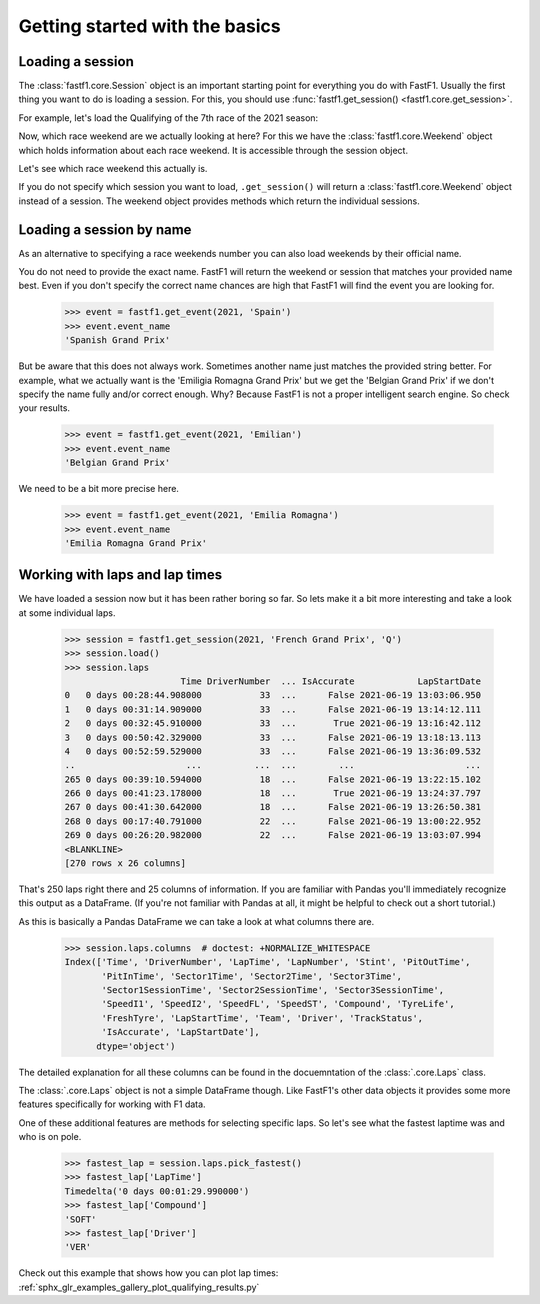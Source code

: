 
Getting started with the basics
===============================


Loading a session
-----------------

The :class:`fastf1.core.Session` object is an important starting point for
everything you do with FastF1. Usually the first thing you want to do
is loading a session. For this, you should use
:func:`fastf1.get_session() <fastf1.core.get_session>`.

For example, let's load the Qualifying of the 7th race of the 2021 season:

.. doctest::

  >>> import fastf1
  >>> session = fastf1.get_session(2021, 7, 'Q')
  >>> session.name
  'Qualifying'
  >>> session.date
  Timestamp('2021-06-19 00:00:00')


Now, which race weekend are we actually looking at here?
For this we have the :class:`fastf1.core.Weekend` object which holds
information about each race weekend. It is accessible through the
session object.

.. doctest::

  >>> session.event
  round_number                                                      7
  country                                                      France
  location                                               Le Castellet
  official_event_name    FORMULA 1 EMIRATES GRAND PRIX DE FRANCE 2021
  event_date                                      2021-06-20 00:00:00
  event_name                                        French Grand Prix
  event_format                                           conventional
  session1                                                 Practice 1
  session1_date                                   2021-06-18 00:00:00
  session2                                                 Practice 2
  session2_date                                   2021-06-18 00:00:00
  session3                                                 Practice 3
  session3_date                                   2021-06-19 00:00:00
  session4                                                 Qualifying
  session4_date                                   2021-06-19 00:00:00
  session5                                                       Race
  session5_date                                   2021-06-20 00:00:00
  f1_api_support                                                 True
  Name: French Grand Prix, dtype: object

Let's see which race weekend this actually is.

.. doctest::

  >>> session.event.event_name
  'French Grand Prix'
  >>> session.event.event_date  # this is the date of the race day
  Timestamp('2021-06-20 00:00:00')

If you do not specify which session you want to load, ``.get_session()``
will return a :class:`fastf1.core.Weekend` object instead of a session.
The weekend object provides methods which return the individual sessions.

.. doctest::

  >>> event = fastf1.get_event(2021, 7)
  >>> event
  round_number                                                      7
  country                                                      France
  location                                               Le Castellet
  official_event_name    FORMULA 1 EMIRATES GRAND PRIX DE FRANCE 2021
  event_date                                      2021-06-20 00:00:00
  event_name                                        French Grand Prix
  event_format                                           conventional
  session1                                                 Practice 1
  session1_date                                   2021-06-18 00:00:00
  session2                                                 Practice 2
  session2_date                                   2021-06-18 00:00:00
  session3                                                 Practice 3
  session3_date                                   2021-06-19 00:00:00
  session4                                                 Qualifying
  session4_date                                   2021-06-19 00:00:00
  session5                                                       Race
  session5_date                                   2021-06-20 00:00:00
  f1_api_support                                                 True
  Name: French Grand Prix, dtype: object
  >>> session = event.get_race()
  >>> session.name
  'Race'


Loading a session by name
-------------------------

As an alternative to specifying a race weekends number you can also load
weekends by their official name.

.. doctest::

  >>> event = fastf1.get_event(2021, 'French Grand Prix')
  >>> event.event_name
  'French Grand Prix'

You do not need to provide the exact name. FastF1 will return the weekend or
session that matches your provided name best. Even if you don't specify the
correct name chances are high that FastF1 will find the event you are looking
for.

  >>> event = fastf1.get_event(2021, 'Spain')
  >>> event.event_name
  'Spanish Grand Prix'

But be aware that this does not always work. Sometimes another name just
matches the provided string better. For example, what we actually want is the
'Emiligia Romagna Grand Prix' but we get the 'Belgian Grand Prix' if we don't
specify the name fully and/or correct enough. Why? Because FastF1 is not a
proper intelligent search engine. So check your results.

  >>> event = fastf1.get_event(2021, 'Emilian')
  >>> event.event_name
  'Belgian Grand Prix'

We need to be a bit more precise here.

  >>> event = fastf1.get_event(2021, 'Emilia Romagna')
  >>> event.event_name
  'Emilia Romagna Grand Prix'


Working with laps and lap times
-------------------------------

We have loaded a session now but it has been rather boring so far. So lets make it
a bit more interesting and take a look at some individual laps.

  >>> session = fastf1.get_session(2021, 'French Grand Prix', 'Q')
  >>> session.load()
  >>> session.laps
                        Time DriverNumber  ... IsAccurate            LapStartDate
  0   0 days 00:28:44.908000           33  ...      False 2021-06-19 13:03:06.950
  1   0 days 00:31:14.909000           33  ...      False 2021-06-19 13:14:12.111
  2   0 days 00:32:45.910000           33  ...       True 2021-06-19 13:16:42.112
  3   0 days 00:50:42.329000           33  ...      False 2021-06-19 13:18:13.113
  4   0 days 00:52:59.529000           33  ...      False 2021-06-19 13:36:09.532
  ..                     ...          ...  ...        ...                     ...
  265 0 days 00:39:10.594000           18  ...      False 2021-06-19 13:22:15.102
  266 0 days 00:41:23.178000           18  ...       True 2021-06-19 13:24:37.797
  267 0 days 00:41:30.642000           18  ...      False 2021-06-19 13:26:50.381
  268 0 days 00:17:40.791000           22  ...      False 2021-06-19 13:00:22.952
  269 0 days 00:26:20.982000           22  ...      False 2021-06-19 13:03:07.994
  <BLANKLINE>
  [270 rows x 26 columns]

That's 250 laps right there and 25 columns of information. If you are familiar
with Pandas you'll immediately recognize this output as a DataFrame. (If you're
not familiar with Pandas at all, it might be helpful to check out a short
tutorial.)

As this is basically a Pandas DataFrame we can take a look at what columns
there are.

  >>> session.laps.columns  # doctest: +NORMALIZE_WHITESPACE
  Index(['Time', 'DriverNumber', 'LapTime', 'LapNumber', 'Stint', 'PitOutTime',
         'PitInTime', 'Sector1Time', 'Sector2Time', 'Sector3Time',
         'Sector1SessionTime', 'Sector2SessionTime', 'Sector3SessionTime',
         'SpeedI1', 'SpeedI2', 'SpeedFL', 'SpeedST', 'Compound', 'TyreLife',
         'FreshTyre', 'LapStartTime', 'Team', 'Driver', 'TrackStatus',
         'IsAccurate', 'LapStartDate'],
        dtype='object')

The detailed explanation for all these columns can be found in the
docuemntation of the :class:`.core.Laps` class.

The :class:`.core.Laps` object is not a simple DataFrame though. Like FastF1's
other data objects it provides some more features specifically for working
with F1 data.

One of these additional features are methods for selecting specific laps.
So let's see what the fastest laptime was and who is on pole.

  >>> fastest_lap = session.laps.pick_fastest()
  >>> fastest_lap['LapTime']
  Timedelta('0 days 00:01:29.990000')
  >>> fastest_lap['Compound']
  'SOFT'
  >>> fastest_lap['Driver']
  'VER'


Check out this example that shows how you can plot lap times:
:ref:`sphx_glr_examples_gallery_plot_qualifying_results.py`

